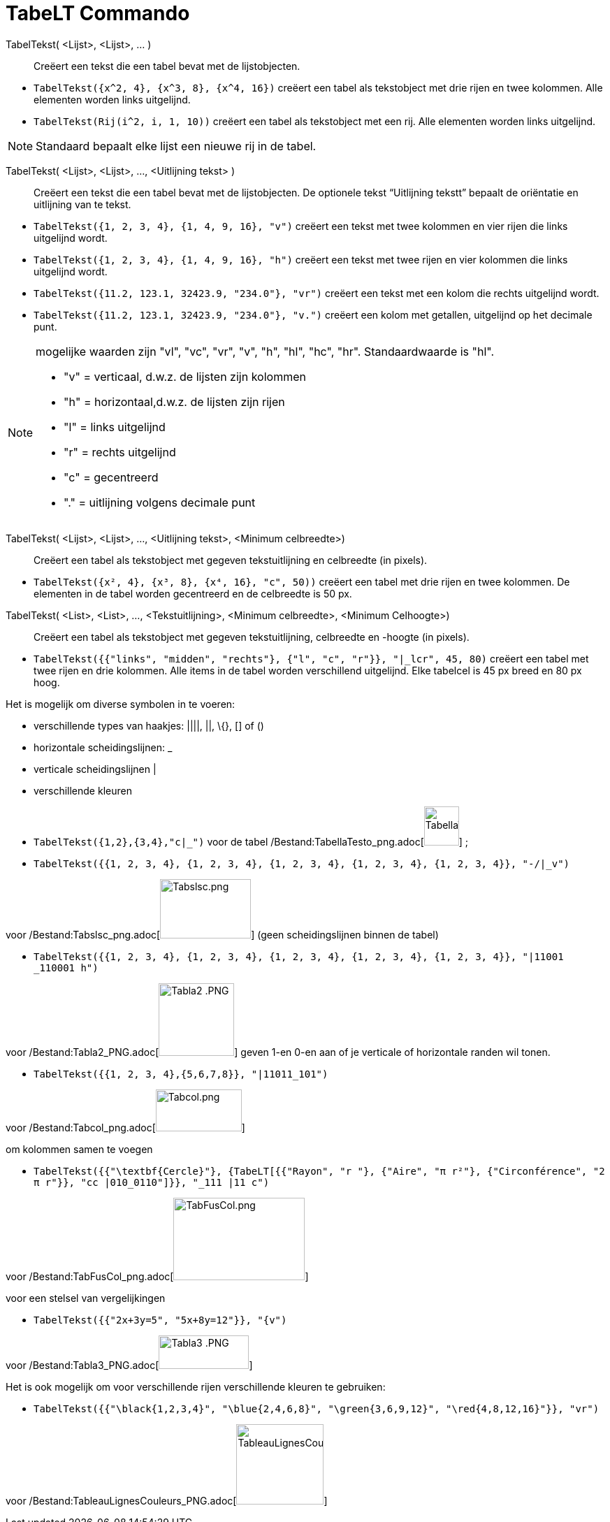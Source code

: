 = TabeLT Commando
:page-en: commands/TableText_Command
ifdef::env-github[:imagesdir: /nl/modules/ROOT/assets/images]

TabelTekst( <Lijst>, <Lijst>, ... )::
  Creëert een tekst die een tabel bevat met de lijstobjecten.

[EXAMPLE]
====

* `++TabelTekst({x^2, 4}, {x^3, 8}, {x^4, 16})++` creëert een tabel als tekstobject met drie rijen en twee kolommen.
Alle elementen worden links uitgelijnd.
* `++TabelTekst(Rij(i^2, i, 1, 10))++` creëert een tabel als tekstobject met een rij. Alle elementen worden links
uitgelijnd.

====

[NOTE]
====

Standaard bepaalt elke lijst een nieuwe rij in de tabel.

====

TabelTekst( <Lijst>, <Lijst>, ..., <Uitlijning tekst> )::
  Creëert een tekst die een tabel bevat met de lijstobjecten. De optionele tekst “Uitlijning tekstt” bepaalt de
  oriëntatie en uitlijning van te tekst.

[EXAMPLE]
====

* `++TabelTekst({1, 2, 3, 4}, {1, 4, 9, 16}, "v")++` creëert een tekst met twee kolommen en vier rijen die links
uitgelijnd wordt.
* `++TabelTekst({1, 2, 3, 4}, {1, 4, 9, 16}, "h")++` creëert een tekst met twee rijen en vier kolommen die links
uitgelijnd wordt.
* `++TabelTekst({11.2, 123.1, 32423.9, "234.0"}, "vr")++` creëert een tekst met een kolom die rechts uitgelijnd wordt.
* `++TabelTekst({11.2, 123.1, 32423.9, "234.0"}, "v.")++` creëert een kolom met getallen, uitgelijnd op het decimale
punt.

====

[NOTE]
====

mogelijke waarden zijn "vl", "vc", "vr", "v", "h", "hl", "hc", "hr". Standaardwaarde is "hl".

* "v" = verticaal, d.w.z. de lijsten zijn kolommen
* "h" = horizontaal,d.w.z. de lijsten zijn rijen
* "l" = links uitgelijnd
* "r" = rechts uitgelijnd
* "c" = gecentreerd
* "." = uitlijning volgens decimale punt

====

TabelTekst( <Lijst>, <Lijst>, ..., <Uitlijning tekst>, <Minimum celbreedte>)::
  Creëert een tabel als tekstobject met gegeven tekstuitlijning en celbreedte (in pixels).

[EXAMPLE]
====

* `++TabelTekst({x², 4}, {x³, 8}, {x⁴, 16}, "c", 50))++` creëert een tabel met drie rijen en twee kolommen. De elementen
in de tabel worden gecentreerd en de celbreedte is 50 px.

====

TabelTekst( <List>, <List>, ..., <Tekstuitlijning>, <Minimum celbreedte>, <Minimum Celhoogte>)::
  Creëert een tabel als tekstobject met gegeven tekstuitlijning, celbreedte en -hoogte (in pixels).

[EXAMPLE]
====

* `++TabelTekst({{"links", "midden", "rechts"}, {"l", "c", "r"}}, "|_lcr", 45, 80)++` creëert een tabel met twee rijen
en drie kolommen. Alle items in de tabel worden verschillend uitgelijnd. Elke tabelcel is 45 px breed en 80 px hoog.

====

Het is mogelijk om diverse symbolen in te voeren:

* verschillende types van haakjes: ||||, ||, \{}, [] of ()
* horizontale scheidingslijnen: _
* verticale scheidingslijnen |
* verschillende kleuren

[EXAMPLE]
====

* `++TabelTekst({1,2},{3,4},"c|_")++` voor de tabel
/Bestand:TabellaTesto_png.adoc[image:50px-TabellaTesto.png[TabellaTesto.png,width=50,height=56]] ;
* `++TabelTekst({{1, 2, 3, 4}, {1, 2, 3, 4}, {1, 2, 3, 4}, {1, 2, 3, 4}, {1, 2, 3, 4}}, "-/|_v")++`

voor /Bestand:Tabslsc_png.adoc[image:Tabslsc.png[Tabslsc.png,width=130,height=85]] (geen scheidingslijnen binnen de
tabel)

* `++TabelTekst({{1, 2, 3, 4}, {1, 2, 3, 4}, {1, 2, 3, 4}, {1, 2, 3, 4}, {1, 2, 3, 4}}, "|11001 _110001 h")++`

voor /Bestand:Tabla2_PNG.adoc[image:Tabla2_.PNG[Tabla2 .PNG,width=108,height=104]] geven 1-en 0-en aan of je verticale
of horizontale randen wil tonen.

* `++TabelTekst({{1, 2, 3, 4},{5,6,7,8}}, "|11011_101")++`

voor /Bestand:Tabcol_png.adoc[image:Tabcol.png[Tabcol.png,width=123,height=60]]

====

[EXAMPLE]
====

om kolommen samen te voegen

* `++TabelTekst({{"\textbf{Cercle}"}, {TabeLT[{{"Rayon", "r "}, {"Aire",  "π r²"}, {"Circonférence", "2 π r"}}, "cc |010_0110"]}}, "_111 |11 c")++`

voor /Bestand:TabFusCol_png.adoc[image:TabFusCol.png[TabFusCol.png,width=188,height=118]]

====

[EXAMPLE]
====

voor een stelsel van vergelijkingen

* `++TabelTekst({{"2x+3y=5", "5x+8y=12"}}, "{v")++`

voor /Bestand:Tabla3_PNG.adoc[image:Tabla3_.PNG[Tabla3 .PNG,width=129,height=48]]

====

[EXAMPLE]
====

Het is ook mogelijk om voor verschillende rijen verschillende kleuren te gebruiken:

* `++TabelTekst({{"\black{1,2,3,4}", "\blue{2,4,6,8}", "\green{3,6,9,12}", "\red{4,8,12,16}"}}, "vr")++`

voor
/Bestand:TableauLignesCouleurs_PNG.adoc[image:TableauLignesCouleurs.PNG[TableauLignesCouleurs.PNG,width=125,height=115]]

====
